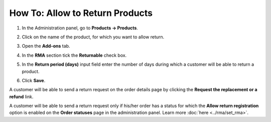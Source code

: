 ********************************
How To: Allow to Return Products
********************************

#. In the Administration panel, go to **Products → Products**.

#. Click on the name of the product, for which you want to allow return.

#. Open the **Add-ons** tab.

#. In the **RMA** section tick the **Returnable** check box.

#. In the **Return period (days)** input field enter the number of days during which a customer will be able to return a product.

#. Click **Save**.

   .. image:: img/rma_05.png
       :align: center
       :alt: RMA tab

A customer will be able to send a return request on the order details page by clicking the **Request the replacement or a refund** link.

.. image:: img/rma_06.png
    :align: center
    :alt: Order

A customer will be able to send a return request only if his/her order has a status for which the **Allow return registration** option is enabled on the **Order statuses** page in the administration panel. Learn more :doc:`here <../rma/set_rma>`.
